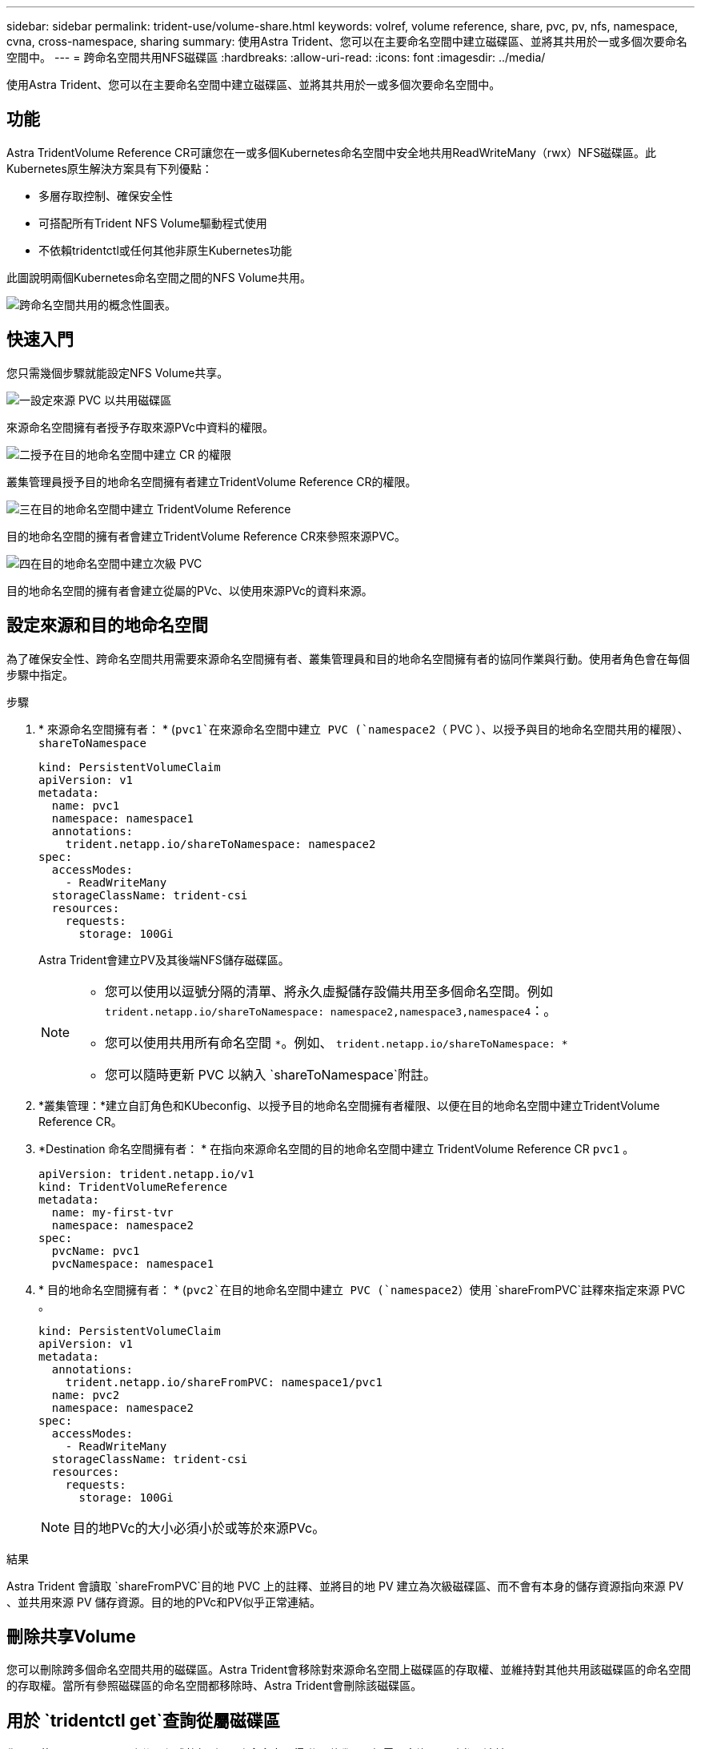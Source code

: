 ---
sidebar: sidebar 
permalink: trident-use/volume-share.html 
keywords: volref, volume reference, share, pvc, pv, nfs, namespace, cvna, cross-namespace, sharing 
summary: 使用Astra Trident、您可以在主要命名空間中建立磁碟區、並將其共用於一或多個次要命名空間中。 
---
= 跨命名空間共用NFS磁碟區
:hardbreaks:
:allow-uri-read: 
:icons: font
:imagesdir: ../media/


[role="lead"]
使用Astra Trident、您可以在主要命名空間中建立磁碟區、並將其共用於一或多個次要命名空間中。



== 功能

Astra TridentVolume Reference CR可讓您在一或多個Kubernetes命名空間中安全地共用ReadWriteMany（rwx）NFS磁碟區。此Kubernetes原生解決方案具有下列優點：

* 多層存取控制、確保安全性
* 可搭配所有Trident NFS Volume驅動程式使用
* 不依賴tridentctl或任何其他非原生Kubernetes功能


此圖說明兩個Kubernetes命名空間之間的NFS Volume共用。

image::cross-namespace-sharing.png[跨命名空間共用的概念性圖表。]



== 快速入門

您只需幾個步驟就能設定NFS Volume共享。

.image:https://raw.githubusercontent.com/NetAppDocs/common/main/media/number-1.png["一"]設定來源 PVC 以共用磁碟區
[role="quick-margin-para"]
來源命名空間擁有者授予存取來源PVc中資料的權限。

.image:https://raw.githubusercontent.com/NetAppDocs/common/main/media/number-2.png["二"]授予在目的地命名空間中建立 CR 的權限
[role="quick-margin-para"]
叢集管理員授予目的地命名空間擁有者建立TridentVolume Reference CR的權限。

.image:https://raw.githubusercontent.com/NetAppDocs/common/main/media/number-3.png["三"]在目的地命名空間中建立 TridentVolume Reference
[role="quick-margin-para"]
目的地命名空間的擁有者會建立TridentVolume Reference CR來參照來源PVC。

.image:https://raw.githubusercontent.com/NetAppDocs/common/main/media/number-4.png["四"]在目的地命名空間中建立次級 PVC
[role="quick-margin-para"]
目的地命名空間的擁有者會建立從屬的PVc、以使用來源PVc的資料來源。



== 設定來源和目的地命名空間

為了確保安全性、跨命名空間共用需要來源命名空間擁有者、叢集管理員和目的地命名空間擁有者的協同作業與行動。使用者角色會在每個步驟中指定。

.步驟
. * 來源命名空間擁有者： * (`pvc1`在來源命名空間中建立 PVC (`namespace2`（ PVC ）、以授予與目的地命名空間共用的權限）、 `shareToNamespace`
+
[listing]
----
kind: PersistentVolumeClaim
apiVersion: v1
metadata:
  name: pvc1
  namespace: namespace1
  annotations:
    trident.netapp.io/shareToNamespace: namespace2
spec:
  accessModes:
    - ReadWriteMany
  storageClassName: trident-csi
  resources:
    requests:
      storage: 100Gi
----
+
Astra Trident會建立PV及其後端NFS儲存磁碟區。

+
[NOTE]
====
** 您可以使用以逗號分隔的清單、將永久虛擬儲存設備共用至多個命名空間。例如 `trident.netapp.io/shareToNamespace: namespace2,namespace3,namespace4`：。
** 您可以使用共用所有命名空間 `*`。例如、 `trident.netapp.io/shareToNamespace: *`
** 您可以隨時更新 PVC 以納入 `shareToNamespace`附註。


====
. *叢集管理：*建立自訂角色和KUbeconfig、以授予目的地命名空間擁有者權限、以便在目的地命名空間中建立TridentVolume Reference CR。
. *Destination 命名空間擁有者： * 在指向來源命名空間的目的地命名空間中建立 TridentVolume Reference CR `pvc1` 。
+
[listing]
----
apiVersion: trident.netapp.io/v1
kind: TridentVolumeReference
metadata:
  name: my-first-tvr
  namespace: namespace2
spec:
  pvcName: pvc1
  pvcNamespace: namespace1
----
. * 目的地命名空間擁有者： * (`pvc2`在目的地命名空間中建立 PVC (`namespace2`）使用 `shareFromPVC`註釋來指定來源 PVC 。
+
[listing]
----
kind: PersistentVolumeClaim
apiVersion: v1
metadata:
  annotations:
    trident.netapp.io/shareFromPVC: namespace1/pvc1
  name: pvc2
  namespace: namespace2
spec:
  accessModes:
    - ReadWriteMany
  storageClassName: trident-csi
  resources:
    requests:
      storage: 100Gi
----
+

NOTE: 目的地PVc的大小必須小於或等於來源PVc。



.結果
Astra Trident 會讀取 `shareFromPVC`目的地 PVC 上的註釋、並將目的地 PV 建立為次級磁碟區、而不會有本身的儲存資源指向來源 PV 、並共用來源 PV 儲存資源。目的地的PVc和PV似乎正常連結。



== 刪除共享Volume

您可以刪除跨多個命名空間共用的磁碟區。Astra Trident會移除對來源命名空間上磁碟區的存取權、並維持對其他共用該磁碟區的命名空間的存取權。當所有參照磁碟區的命名空間都移除時、Astra Trident會刪除該磁碟區。



== 用於 `tridentctl get`查詢從屬磁碟區

您可以使用[`tridentctl`公用程式執行 `get`命令來取得附屬磁碟區。如需更多資訊、請參閱連結： ../../lce-reference Trident / tridentctl.html[`tridentctl` 命令和選項 ] 。

[listing]
----
Usage:
  tridentctl get [option]
----
旗標：

* ``-h, --help`：有關 Volume 的幫助。
* `--parentOfSubordinate string`：將查詢限制在從屬來源 Volume 。
* `--subordinateOf string`：將查詢限制在 Volume 的從屬。




== 限制

* Astra Trident無法防止目的地命名空間寫入共用磁碟區。您應該使用檔案鎖定或其他程序來防止覆寫共用Volume資料。
* 您無法移除或 `shareFromNamespace`註釋、或刪除 CR 、 `TridentVolumeReference`以撤銷對來源 PVC 的存取權 `shareToNamespace`。若要撤銷存取權、您必須刪除從屬的PVc。
* 在從屬磁碟區上無法執行快照、複製和鏡射。




== 以取得更多資訊

若要深入瞭解跨命名空間Volume存取：

* 請造訪。link:https://cloud.netapp.com/blog/astra-blg-sharing-volumes-between-namespaces-say-hello-to-cross-namespace-volume-access["在命名空間之間共用磁碟區：歡迎使用跨命名空間磁碟區存取"^]
* 觀看上的示範 link:https://media.netapp.com/page/9071d19d-1438-5ed3-a7aa-ea4d73c28b7f/solutions-products["NetAppTV"^]。

